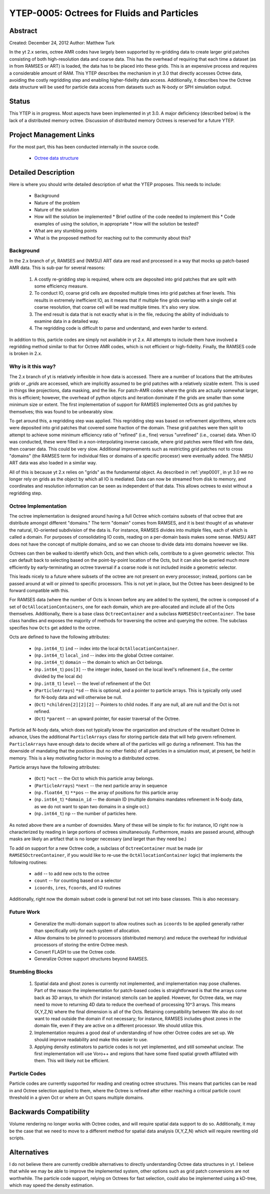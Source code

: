 YTEP-0005: Octrees for Fluids and Particles
===========================================

Abstract
--------

Created: December 24, 2012
Author: Matthew Turk

In the yt 2.x series, octree AMR codes have largely been supported by
re-gridding data to create larger grid patches consisting of both
high-resolution data and coarse data.  This has the overhead of requiring that
each time a dataset (as in from RAMSES or ART) is loaded, the data has to be
placed into these grids.  This is an expensive process and requires a
considerable amount of RAM.  This YTEP describes the mechanism in yt 3.0 that
directly accesses Octree data, avoiding the costly regridding step and enabling
higher-fidelity data access.  Additionally, it describes how the Octree data
structure will be used for particle data access from datasets such as N-body or
SPH simulation output.

Status
------

This YTEP is in progress.  Most aspects have been implemented in yt 3.0.  A
major deficiency (described below) is the lack of a distributed memory octree.
Discussion of distributed memory Octrees is reserved for a future YTEP.

Project Management Links
------------------------

For the most part, this has been conducted internally in the source code.

 * `Octree data structure <http://en.wikipedia.org/wiki/Octree>`_

Detailed Description
--------------------

Here is where you should write detailed description of what the YTEP proposes.
This needs to include:

  * Background
  * Nature of the problem
  * Nature of the solution
  * How will the solution be implemented
    * Brief outline of the code needed to implement this
    * Code examples of using the solution, in appropriate
    * How will the solution be tested?
  * What are any stumbling points
  * What is the proposed method for reaching out to the community about this?

Background
++++++++++

In the 2.x branch of yt, RAMSES and (NMSU) ART data are read and processed in a
way that mocks up patch-based AMR data.  This is sub-par for several reasons:

  #. A costly re-gridding step is required, where octs are deposited into grid
     patches that are split with some efficiency measure.
  #. To conduct IO, coarse grid cells are deposited multiple times into grid
     patches at finer levels.  This results in extremely inefficient IO, as it
     means that if multiple fine grids overlap with a single cell at coarse
     resolution, that coarse cell will be read multiple times.  It's also very
     slow.
  #. The end result is data that is not exactly what is in the file, reducing
     the ability of individuals to examine data in a detailed way.
  #. The regridding code is difficult to parse and understand, and even harder
     to extend.

In addition to this, particle codes are simply not available in yt 2.x.  All
attempts to include them have involved a regridding method similar to that for
Octree AMR codes, which is not efficient or high-fidelity.  Finally, the RAMSES
code is broken in 2.x.

Why is it this way?
+++++++++++++++++++

The 2.x branch of yt is relatively inflexible in how data is accessed.  There
are a number of locations that the attributes `grids` or `_grids` are accessed,
which are implicitly assumed to be grid patches with a relatively sizable
extent.  This is used in things like projections, data masking, and the like.
For patch-AMR codes where the grids are actually somewhat larger, this is
efficient; however, the overhead of python objects and iteration dominate if
the grids are smaller than some minimum size or extent.  The first
implementation of support for RAMSES implemented Octs as grid patches by
themselves; this was found to be unbearably slow.

To get around this, a regridding step was applied.  This regridding step was
based on refinement algorithms, where octs were deposited into grid patches
that covered some fraction of the domain.  These grid patches were then split
to attempt to achieve some minimum efficiency ratio of "refined" (i.e., fine)
versus "unrefined" (i.e., coarse) data.  When IO was conducted, these were
filled in a non-interpolating inverse cascade, where grid patches were filled
with fine data, then coarser data.  This could be very slow.  Additional
improvements such as restricting grid patches not to cross "domains" (the
RAMSES term for individual files or domains of a specific processr) were
eventually added.  The NMSU ART data was also loaded in a similar way.

All of this is because yt 2.x relies on "grids" as the fundamental object.  As
described in :ref:`ytep0001`, in yt 3.0 we no longer rely on grids as the
object by which all IO is mediated.  Data can now be streamed from disk to
memory, and coordinates and resolution information can be seen as independent
of that data.  This allows octrees to exist without a regridding step.

Octree Implementation
+++++++++++++++++++++

The octree implementation is designed around having a full Octree which
contains subsets of that octree that are distribute amongst different
"domains."  The term "domain" comes from RAMSES, and it is best thought of as
whatever the natural, IO-oriented subdivision of the data is.  For instance,
RAMSES divides into multiple files, each of which is called a domain.  For
purposes of consolidating IO costs, reading on a per-domain basis makes some
sense.  NMSU ART does not have the concept of multiple domains, and so we can
choose to divide data into domains however we like.

Octrees can then be walked to identify which Octs, and then which cells,
contribute to a given geometric selector.  This can default back to selecting
based on the point-by-point location of the Octs, but it can also be queried
much more efficiently by early-terminating an octree traversal if a coarse node
is not included inside a geometric selector.

This leads nicely to a future where subsets of the octree are not present on
every processor; instead, portions can be passed around at will or pinned to
specific processors.  This is not yet in place, but the Octree has been
designed to be forward compatible with this.

For RAMSES data (where the number of Octs is known before any are added to the
system), the octree is composed of a set of ``OctAllocationContainers``, one
for each domain, which are pre-allocated and include all of the Octs
themselves.  Additionally, there is a base class ``OctreeContainer`` and a
subclass ``RAMSESOctreeContainer``.  The base class handles and exposes the
majority of methods for traversing the octree and querying the octree.  The
subclass specifies how ``Octs`` get added to the octree.

Octs are defined to have the following attributes:

    * (``np.int64_t``) ``ind`` -- index into the local
      ``OctAllocationContainer``.
    * (``np.int64_t``) ``local_ind`` -- index into the global Octree container.
    * (``np.int64_t``) ``domain`` -- the domain to which an Oct belongs.
    * (``np.int64_t``) ``pos[3]`` -- the integer index, based on the local
      level's refinement (i.e., the center divided by the local dx)
    * (``np.int8_t``) ``level`` -- the level of refinement of the Oct
    * (``ParticleArrays``) ``*sd`` -- this is optional, and a pointer to
      particle arrays.  This is typically only used for N-body data and will
      otherwise be null.
    * (``Oct``) ``*children[2][2][2]`` -- Pointers to child nodes.  If any are
      null, all are null and the Oct is not refined.
    * (``Oct``) ``*parent`` -- an upward pointer, for easier traversal of the
      Octree.

Particle ad N-body data, which does not typically know the organization and
structure of the resultant Octree in advance, Uses the additional
``ParticleArrays`` class for storing particle data that will help govern
refinement.  ``ParticleArrays`` have enough data to decide where all of the
particles will go during a refinement.  This has the downside of mandating that
the positions (but no other fields) of all particles in a simulation must, at
present, be held in memory.  This is a key motivating factor in moving to a
distributed octree.

Particle arrays have the following attributes:

    * (``Oct``) ``*oct`` -- the Oct to which this particle array belongs.
    * (``ParticleArrays``) ``*next`` -- the next particle array in sequence
    * (``np.float64_t``) ``**pos`` -- the array of positions for this particle
      array
    * (``np.int64_t``) ``*domain_id`` -- the domain ID (multiple domains
      mandates refinement in N-body data, as we do not want to span two domains
      in a single oct.)
    * (``np.int64_t``) ``np`` -- the number of particles here.

As noted above there are a number of downsides.  Many of these will be simple
to fix: for instance, IO right now is characterized by reading in large
portions of octrees simultaneously.  Furthermore, masks are passed around,
although masks are likely an artifact that is no longer necessary (and larget
than they need be.)

To add on support for a new Octree code, a subclass of ``OctreeContainer`` must
be made (or ``RAMSESOctreeContainer``, if you would like to re-use the
``OctAllocationContainer`` logic) that implements the following routines:

    * ``add`` -- to add new octs to the octree
    * ``count`` -- for counting based on a selector
    * ``icoords``, ``ires``, ``fcoords``, and IO routines

Additionally, right now the domain subset code is general but not set into base
classses.  This is also necessary.

Future Work
+++++++++++

   * Generalize the multi-domain support to allow routines such as ``icoords``
     to be applied generally rather than specifically only for each system of
     allocation.
   * Allow domains to be pinned to processors (distributed memory) and reduce
     the overhead for individual processors of storing the entire Octree mesh.
   * Convert FLASH to use the Octree code.
   * Generalize Octree support structures beyond RAMSES.

Stumbling Blocks
++++++++++++++++

 #. Spatial data and ghost zones is currently not implemented, and
    implementation may pose challenes.  Part of the reason the
    implementation for patch-based codes is straightforward is that the arrays
    come back as 3D arrays, to which (for instance) stencils can be applied.
    However, for Octree data, we may need to move to returning 4D data to
    reduce the overhead of processing 10^3 arrays.  This means (X,Y,Z,N) where
    the final dimension is all of the Octs.  Retaining compatibility between
    We also do not want to read outside the domain if not necessary; for
    instance, RAMSES includes ghost zones in the domain file, even if they are
    active on a different processor.  We should utilize this.
 #. Implementation requires a good deal of understanding of how other Octree
    codes are set up.  We should improve readability and make this easier to use.
 #. Applying density estimators to particle codes is not yet implemented, and
    still somewhat unclear.  The first implementation will use Voro++ and
    regions that have some fixed spatial growth affiliated with them.  This
    will likely not be efficient.

Particle Codes
++++++++++++++

Particle codes are currently supported for reading and creating octree
structures.  This means that particles can be read in and Octree selection
applied to them, where the Octree is refined after either reaching a critical
particle count threshold in a given Oct or where an Oct spans multiple domains.

Backwards Compatibility
-----------------------

Volume rendering no longer works with Octree codes, and will require spatial
data support to do so.  Additionally, it may be the case that we need to move
to a different method for spatial data analysis (X,Y,Z,N) which will require
rewriting old scripts.

Alternatives
------------

I do not believe there are currently credible alternatives to directly
understanding Octree data structures in yt.  I believe that while we may be
able to improve the implemented system, other options such as grid patch
conversions are not worthwhile.  The particle code support, relying on Octrees
for fast selection, could also be implemented using a kD-tree, which may speed
the density estimation.
